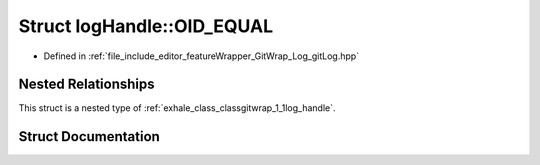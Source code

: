 .. _exhale_struct_structgitwrap_1_1log_handle_1_1_o_i_d___e_q_u_a_l:

Struct logHandle::OID_EQUAL
===========================

- Defined in :ref:`file_include_editor_featureWrapper_GitWrap_Log_gitLog.hpp`


Nested Relationships
--------------------

This struct is a nested type of :ref:`exhale_class_classgitwrap_1_1log_handle`.


Struct Documentation
--------------------


.. doxygenstruct:: gitwrap::logHandle::OID_EQUAL
   :project: Project_DJ_Engine
   :members:
   :protected-members:
   :undoc-members: